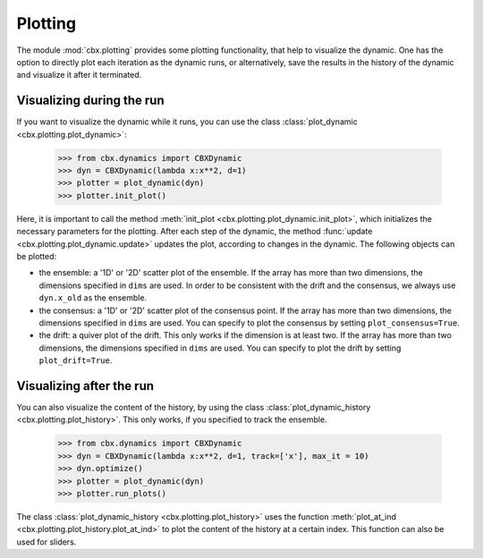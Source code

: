 Plotting
========

The module :mod:`cbx.plotting` provides some plotting functionality, that help to visualize the dynamic. One has the option to directly plot each iteration as the dynamic runs, or alternatively, save the results in the history of the dynamic and visualize it after it terminated.   

Visualizing during the run
--------------------------

If you want to visualize the dynamic while it runs, you can use the class :class:`plot_dynamic <cbx.plotting.plot_dynamic>`:

    >>> from cbx.dynamics import CBXDynamic
    >>> dyn = CBXDynamic(lambda x:x**2, d=1)
    >>> plotter = plot_dynamic(dyn)
    >>> plotter.init_plot()

Here, it is important to call the method :meth:`init_plot <cbx.plotting.plot_dynamic.init_plot>`, which initializes the necessary parameters for the plotting. After each step of the dynamic, the method :func:`update <cbx.plotting.plot_dynamic.update>` updates the plot, according to changes in the dynamic. The following objects can be plotted:

* the ensemble: a '1D' or '2D' scatter plot of the ensemble. If the array has more than two dimensions, the dimensions specified in ``dims`` are used. In order to be consistent with the drift and the consensus, we always use ``dyn.x_old`` as the ensemble.
* the consensus: a '1D' or '2D' scatter plot of the consensus point. If the array has more than two dimensions, the dimensions specified in ``dims`` are used. You can specify to plot the consensus by setting ``plot_consensus=True``.
* the drift: a quiver plot of the drift. This only works if the dimension is at least two. If the array has more than two dimensions, the dimensions specified in ``dims`` are used. You can specify to plot the drift by setting ``plot_drift=True``.

Visualizing after the run
------------------------

You can also visualize the content of the history, by using the class :class:`plot_dynamic_history <cbx.plotting.plot_history>`. This only works, if you specified to track the ensemble.

    >>> from cbx.dynamics import CBXDynamic
    >>> dyn = CBXDynamic(lambda x:x**2, d=1, track=['x'], max_it = 10)
    >>> dyn.optimize()
    >>> plotter = plot_dynamic(dyn)
    >>> plotter.run_plots()

The class :class:`plot_dynamic_history <cbx.plotting.plot_history>` uses the function :meth:`plot_at_ind <cbx.plotting.plot_history.plot_at_ind>` to plot the content of the history at a certain index. This function can also be used for sliders.